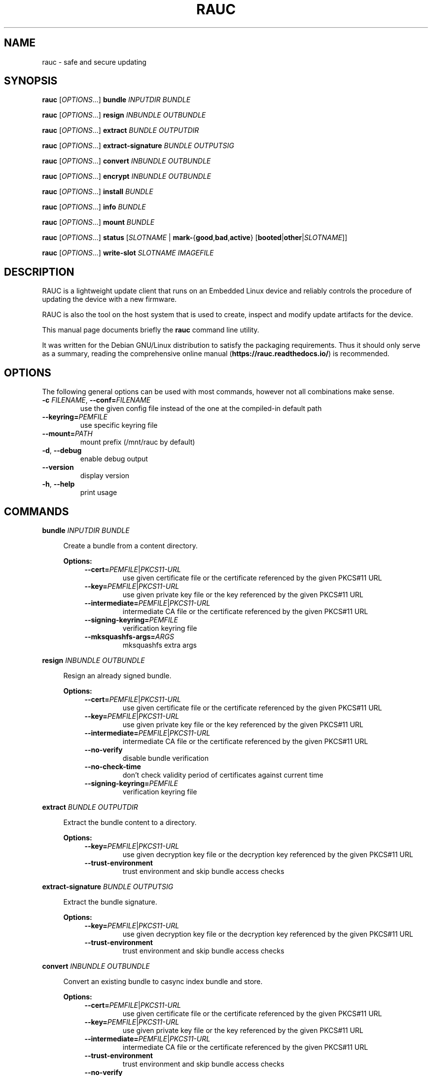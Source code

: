 .TH RAUC 1

.SH NAME
rauc \- safe and secure updating

.SH SYNOPSIS
.B rauc
[\fIOPTIONS\fR...] \fBbundle\fR \fIINPUTDIR\fR \fIBUNDLE\fR

.B rauc
[\fIOPTIONS\fR...] \fBresign\fR \fIINBUNDLE\fR \fIOUTBUNDLE\fR

.B rauc
[\fIOPTIONS\fR...] \fBextract\fR \fIBUNDLE\fR \fIOUTPUTDIR\fR

.B rauc
[\fIOPTIONS\fR...] \fBextract-signature\fR \fIBUNDLE\fR \fIOUTPUTSIG\fR

.B rauc
[\fIOPTIONS\fR...] \fBconvert\fR \fIINBUNDLE\fR \fIOUTBUNDLE\fR

.B rauc
[\fIOPTIONS\fR...] \fBencrypt\fR \fIINBUNDLE\fR \fIOUTBUNDLE\fR

.B rauc
[\fIOPTIONS\fR...] \fBinstall\fR \fIBUNDLE\fR

.B rauc
[\fIOPTIONS\fR...] \fBinfo\fR \fIBUNDLE\fR

.B rauc
[\fIOPTIONS\fR...] \fBmount\fR \fIBUNDLE\fR

.B rauc
[\fIOPTIONS\fR...] \fBstatus\fR [\fISLOTNAME\fR | \fBmark-\fR{\fBgood\fR,\fBbad\fR,\fBactive\fR} [\fBbooted\fR|\fBother\fR|\fISLOTNAME\fR]]

.B rauc
[\fIOPTIONS\fR...] \fBwrite-slot\fR \fISLOTNAME\fR \fIIMAGEFILE\fR

.SH DESCRIPTION

RAUC is a lightweight update client that runs on an Embedded Linux device and
reliably controls the procedure of updating the device with a new firmware.

RAUC is also the tool on the host system that is used to create, inspect and
modify update artifacts for the device.

This manual page documents briefly the
.BR rauc
command line utility.

It was written for the Debian GNU/Linux distribution to satisfy the
packaging requirements. Thus it should only serve as a summary,
reading the comprehensive online manual (\fBhttps://rauc.readthedocs.io/\fR)
is recommended.

.SH OPTIONS

The following general options can be used with most commands, however
not all combinations make sense.

.TP
\fB\-c\fR \fIFILENAME\fR, \fB\-\-conf=\fR\fIFILENAME\fR
use the given config file instead of the one at the compiled-in default path

.TP
\fB\-\-keyring=\fR\fIPEMFILE\fR
use specific keyring file

.TP
\fB\-\-mount=\fR\fIPATH\fR
mount prefix (/mnt/rauc by default)

.TP
\fB\-d\fR, \fB\-\-debug\fR
enable debug output

.TP
\fB\-\-version\fR
display version

.TP
\fB\-h\fR, \fB\-\-help\fR
print usage

.SH COMMANDS

.PP
\fBbundle\fR \fIINPUTDIR\fR \fIBUNDLE\fR

.RS 4
Create a bundle from a content directory.

\fBOptions:\fR

.RS 4

.TP
\fB\-\-cert=\fR\fIPEMFILE\fR|\fIPKCS11-URL\fR
use given certificate file or the certificate referenced by the given PKCS#11 URL

.TP
\fB\-\-key=\fR\fIPEMFILE\fR|\fIPKCS11-URL\fR
use given private key file or the key referenced by the given PKCS#11 URL

.TP
\fB\-\-intermediate=\fR\fIPEMFILE\fR|\fIPKCS11-URL\fR
intermediate CA file or the certificate referenced by the given PKCS#11 URL

.TP
\fB\-\-signing\-keyring=\fR\fIPEMFILE\fR
verification keyring file

.TP
\fB\-\-mksquashfs\-args=\fR\fIARGS\fR
mksquashfs extra args

.RE
.RE
.PP
\fBresign\fR \fIINBUNDLE\fR \fIOUTBUNDLE\fR

.RS 4
Resign an already signed bundle.

\fBOptions:\fR

.RS 4

.TP
\fB\-\-cert=\fR\fIPEMFILE\fR|\fIPKCS11-URL\fR
use given certificate file or the certificate referenced by the given PKCS#11 URL

.TP
\fB\-\-key=\fR\fIPEMFILE\fR|\fIPKCS11-URL\fR
use given private key file or the key referenced by the given PKCS#11 URL

.TP
\fB\-\-intermediate=\fR\fIPEMFILE\fR|\fIPKCS11-URL\fR
intermediate CA file or the certificate referenced by the given PKCS#11 URL

.TP
\fB\-\-no\-verify\fR
disable bundle verification

.TP
\fB\-\-no\-check\-time\fR
don't check validity period of certificates against current time

.TP
\fB\-\-signing\-keyring=\fR\fIPEMFILE\fR
verification keyring file

.RE
.RE
.PP
\fBextract\fR \fIBUNDLE\fR \fIOUTPUTDIR\fR

.RS 4
Extract the bundle content to a directory.

\fBOptions:\fR

.RS 4

.TP
\fB\-\-key=\fR\fIPEMFILE\fR|\fIPKCS11-URL\fR
use given decryption key file or the decryption key referenced by the given PKCS#11 URL

.TP
\fB\-\-trust\-environment\fR
trust environment and skip bundle access checks

.RE
.RE
.PP
\fBextract\-signature\fR \fIBUNDLE\fR \fIOUTPUTSIG\fR

.RS 4
Extract the bundle signature.

\fBOptions:\fR

.RS 4

.TP
\fB\-\-key=\fR\fIPEMFILE\fR|\fIPKCS11-URL\fR
use given decryption key file or the decryption key referenced by the given PKCS#11 URL

.TP
\fB\-\-trust\-environment\fR
trust environment and skip bundle access checks

.RE
.RE
.PP
\fBconvert\fR \fIINBUNDLE\fR \fIOUTBUNDLE\fR

.RS 4
Convert an existing bundle to casync index bundle and store.

\fBOptions:\fR

.RS 4

.TP
\fB\-\-cert=\fR\fIPEMFILE\fR|\fIPKCS11-URL\fR
use given certificate file or the certificate referenced by the given PKCS#11 URL

.TP
\fB\-\-key=\fR\fIPEMFILE\fR|\fIPKCS11-URL\fR
use given private key file or the key referenced by the given PKCS#11 URL

.TP
\fB\-\-intermediate=\fR\fIPEMFILE\fR|\fIPKCS11-URL\fR
intermediate CA file or the certificate referenced by the given PKCS#11 URL

.TP
\fB\-\-trust\-environment\fR
trust environment and skip bundle access checks

.TP
\fB\-\-no\-verify\fR
disable bundle verification

.TP
\fB\-\-signing\-keyring=\fR\fIPEMFILE\fR
verification keyring file

.TP
\fB\-\-mksquashfs\-args=\fR\fIARGS\fR
mksquashfs extra args

.TP
\fB\-\-casync\-args=\fR\fIARGS\fR
casync extra args

.RE
.RE
.PP
\fBencrypt\fR \fIINBUNDLE\fR \fIOUTBUNDLE\fR

.RS 4
Encrypt a crypt bundle.

\fBOptions:\fR

.RS 4

.TP
\fB\-\-to\fR \fIPEMFILE\fR
recipient cert(s)

.RE
.RE
.PP
\fBinstall\fR \fIBUNDLE\fR

.RS 4
Install a bundle.

\fBOptions:\fR

.RS 4

.TP
\fB\-\-ignore\-compatible\fR
disable compatible check

.TP
\fB\-\-progress\fR
show progress bar

.TP
\fB\-\-handler\-args=\fR\fIARGS\fR
extra arguments for full custom handler

.TP
\fB\-\-override\-boot\-slot=\fR\fIBOOTNAME\fR
overrides auto-detection of booted slot

.RE
.RE
.PP
\fBinfo\fR \fIBUNDLE\fR

.RS 4
Print bundle info.

\fBOptions:\fR

.RS 4

.TP
\fB\-\-no\-verify\fR
disable bundle verification

.TP
\fB\-\-no\-check\-time\fR
don't check validity period of certificates against current time

.TP
\fB\-\-key=\fR\fIPEMFILE\fR|\fIPKCS11-URL\fR
use given decryption key file or the decryption key referenced by the given PKCS#11 URL

.TP
\fB\-\-output\-format=\fR[\fBreadable\fR|\fBshell\fR|\fBjson\fR|\fBjson-pretty\fR|\fBjson-2\fR]
select output format

The json-2 output format matches the structure of the InspectBundle D-Bus API
and should be used instead of \fBjson\fR or \fBjson-pretty\fR.

.TP
\fB\-\-dump\-cert\fR
dump certificate

.TP
\fB\-\-dump\-recipients\fR
dump recipients


.RE
.RE
.PP
\fBmount\fR \fIBUNDLE\fR

.RS 4
Mount a bundle for development purposes to the bundle directory in RAUC's mount
prefix. It must be unmounted manually by the user.

.RE
.RE
.PP
\fBstatus\fR [\fISLOTNAME\fR | \fBmark-\fR{\fBgood\fR,\fBbad\fR,\fBactive\fR} [\fBbooted\fR|\fBother\fR|\fISLOTNAME\fR]]

.RS 4
Without further subcommand, it simply shows the system status or status of a specific slot.

The subcommands \fBmark-good\fR and \fBmark-bad\fR can be used to set the state of a slot
explicitly. These subcommands usually operate on the currently booted slot if not specified per
additional parameter.

The subcommand \fBmark-active\fR allows one to manually switch to a different slot. Here too,
the desired slot can be given per parameter, otherwise the currently booted one is used.

\fBOptions:\fR

.RS 4

.TP
\fB\-\-detailed\fR
show more status details

.TP
\fB\-\-output\-format=\fR[\fBreadable\fR|\fBshell\fR|\fBjson\fR|\fBjson-pretty\fR]
select output format

.TP
\fB\-\-override\-boot\-slot=\fR\fIBOOTNAME\fR
overrides auto-detection of booted slot

.RE
.RE
.PP
\fBwrite-slot\fR \fISLOTNAME\fR \fIIMAGEFILE\fR

.RS 4
Write image to slot and bypass all update logic.

.RE

.SH ENVIRONMENT

.TP
.B RAUC_KEY_PASSPHRASE
Passphrase to use for accessing key files (signing only)

.TP
.B RAUC_PKCS11_MODULE
Library filename for PKCS#11 module (signing only)

.TP
.B RAUC_PKCS11_PIN
PIN to use for accessing PKCS#11 keys (signing only)

.SH FILES

.TP
.B /etc/rauc/system.conf

The system configuration file is the central configuration in RAUC that
abstracts the loosely coupled storage setup, partitioning and boot strategy of
your board to a coherent redundancy setup world view for RAUC.

RAUC expects its central configuration file \fB/etc/rauc/system.conf\fR to
describe the system it runs on in a way that all relevant information for
performing updates and making decisions are given.

Similar to other configuration files used by RAUC,
the system configuration uses a key-value syntax (similar to those known
from .ini files).

.SH AUTHORS

rauc is developed by Jan Luebbe, Enrico Joerns, Juergen Borleis and contributors.

This manual page was written by Michael Heimpold <mhei@heimpold.de>,
for the Debian GNU/Linux system (but may be used by others).

.SH SEE ALSO

.BR casync (1),
.BR mksquashfs (1),
.BR unsquashfs (1)
